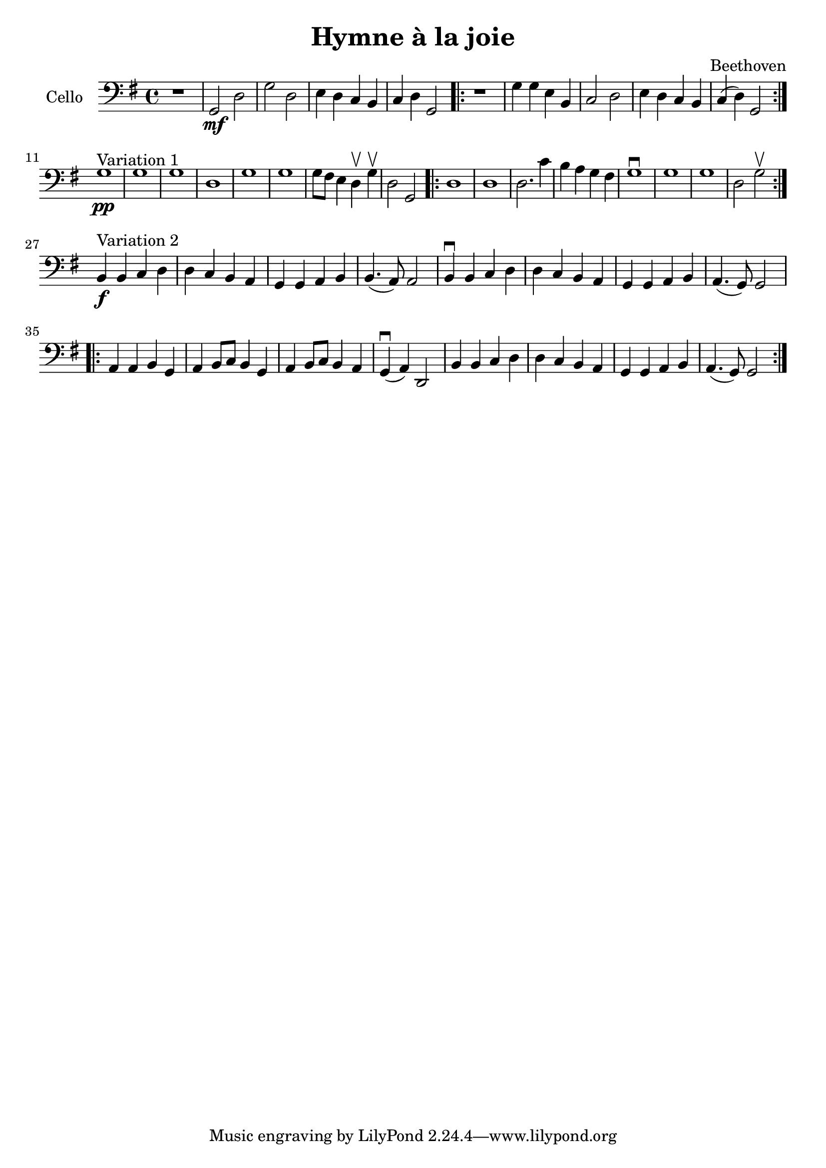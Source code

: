 #(set-global-staff-size 21)

\version "2.18.2"

\header {
  title = "Hymne à la joie"
  composer = "Beethoven"
}

\language "italiano"

\score {
  \new Staff
  \with {instrumentName = #"Cello "}
  {
   \override Hairpin.to-barline = ##f
   \time 4/4
   \clef bass
   \key sol \major
   r1 | sol,2\mf re2 | sol2 re2 | mi4 re4 do4 si,4
   | do4 re4 sol,2
   \repeat volta 2 {
     r1 | sol4 sol4 mi4 si,4 | do2 re2 | mi4 re4 do4 si,4 | do4(re4) sol,2
   }
   \break
   sol1^\markup{"Variation 1"}\pp
   | sol1 | sol1 | re1 | sol1 | sol1 | sol8 fad8 mi4 re4\upbow sol4\upbow
   | re2 sol,2
   \repeat volta 2 {
     re1 | re1 | re2. do'4 | si4 la4 sol4 fad4 | sol1\downbow
     | sol1 | sol1 | re2 sol2\upbow
   }
   \break
   si,4^\markup{Variation 2}\f si,4 do4 re4
   | re4 do4 si,4 la,4 | sol,4 sol,4 la,4 si,4 | si,4.(la,8) la,2
   | si,4\downbow si,4 do4 re4 | re4 do4 si,4 la,4 | sol,4 sol,4 la,4 si,4
   | la,4.(sol,8) sol,2
   \repeat volta 2 {
     la,4 la,4 si,4 sol,4 | la,4 si,8 do8 si,4 sol,4
     | la,4 si,8 do8 si,4 la,4 | sol,4\downbow(la,4) re,2
     | si,4 si,4 do4 re4 | re4 do4 si,4 la,4 | sol,4 sol,4 la,4 si,4
     | la,4.(sol,8) sol,2
   }
 }
}
